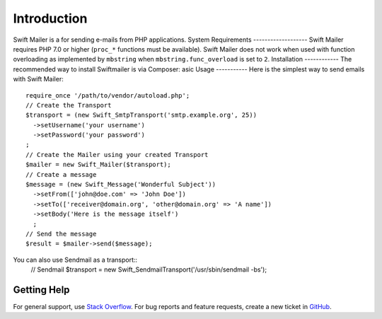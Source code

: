 Introduction
============
Swift Mailer is a for sending e-mails from PHP applications.
System Requirements
-------------------
Swift Mailer requires PHP 7.0 or higher (``proc_*`` functions must be
available).
Swift Mailer does not work when used with function overloading as implemented
by ``mbstring`` when ``mbstring.func_overload`` is set to ``2``.
Installation
------------
The recommended way to install Swiftmailer is via Composer:
asic Usage
-----------
Here is the simplest way to send emails with Swift Mailer::
    require_once '/path/to/vendor/autoload.php';
    // Create the Transport
    $transport = (new Swift_SmtpTransport('smtp.example.org', 25))
      ->setUsername('your username')
      ->setPassword('your password')
    ;
    // Create the Mailer using your created Transport
    $mailer = new Swift_Mailer($transport);
    // Create a message
    $message = (new Swift_Message('Wonderful Subject'))
      ->setFrom(['john@doe.com' => 'John Doe'])
      ->setTo(['receiver@domain.org', 'other@domain.org' => 'A name'])
      ->setBody('Here is the message itself')
      ;
    // Send the message
    $result = $mailer->send($message);
You can also use Sendmail as a transport::
    // Sendmail
    $transport = new Swift_SendmailTransport('/usr/sbin/sendmail -bs');
Getting Help
------------
For general support, use `Stack Overflow <https://stackoverflow.com>`_.
For bug reports and feature requests, create a new ticket in `GitHub
<https://github.com/swiftmailer/swiftmailer/issues>`_.

